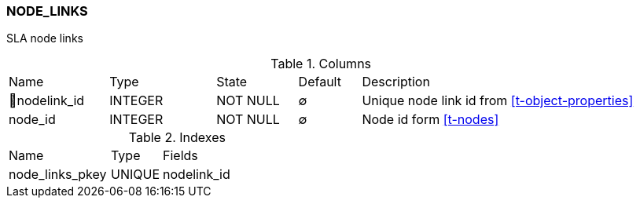 [[t-node-links]]
=== NODE_LINKS

SLA node links

.Columns
[cols="16,17,13,10,44a"]
|===
|Name|Type|State|Default|Description
|🔑nodelink_id
|INTEGER
|NOT NULL
|∅
|Unique node link id from <<t-object-properties>>

|node_id
|INTEGER
|NOT NULL
|∅
|Node id form <<t-nodes>>
|===

.Indexes
[cols="30,15,55a"]
|===
|Name|Type|Fields
|node_links_pkey
|UNIQUE
|nodelink_id

|===
